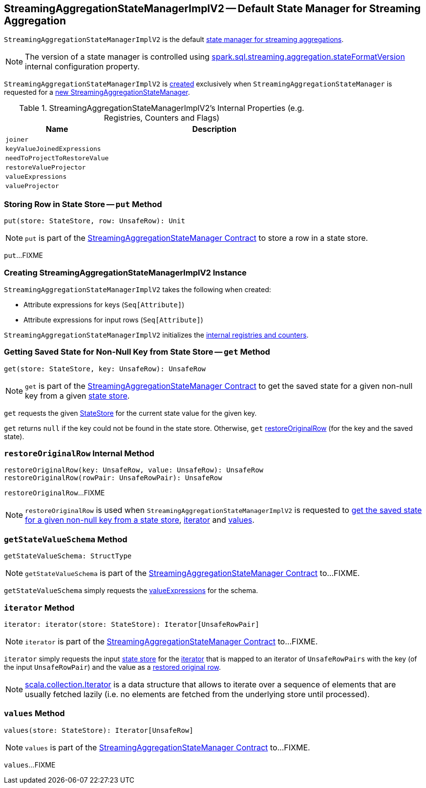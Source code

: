 == [[StreamingAggregationStateManagerImplV2]] StreamingAggregationStateManagerImplV2 -- Default State Manager for Streaming Aggregation

`StreamingAggregationStateManagerImplV2` is the default <<spark-sql-streaming-StreamingAggregationStateManagerBaseImpl.adoc#, state manager for streaming aggregations>>.

NOTE: The version of a state manager is controlled using <<spark-sql-streaming-properties.adoc#spark.sql.streaming.aggregation.stateFormatVersion, spark.sql.streaming.aggregation.stateFormatVersion>> internal configuration property.

`StreamingAggregationStateManagerImplV2` is <<creating-instance, created>> exclusively when `StreamingAggregationStateManager` is requested for a <<spark-sql-streaming-StreamingAggregationStateManager.adoc#createStateManager, new StreamingAggregationStateManager>>.

[[internal-registries]]
.StreamingAggregationStateManagerImplV2's Internal Properties (e.g. Registries, Counters and Flags)
[cols="1m,2",options="header",width="100%"]
|===
| Name
| Description

| joiner
| [[joiner]]

| keyValueJoinedExpressions
| [[keyValueJoinedExpressions]]

| needToProjectToRestoreValue
| [[needToProjectToRestoreValue]]

| restoreValueProjector
| [[restoreValueProjector]]

| valueExpressions
| [[valueExpressions]]

| valueProjector
| [[valueProjector]]
|===

=== [[put]] Storing Row in State Store -- `put` Method

[source, scala]
----
put(store: StateStore, row: UnsafeRow): Unit
----

NOTE: `put` is part of the <<spark-sql-streaming-StreamingAggregationStateManager.adoc#put, StreamingAggregationStateManager Contract>> to store a row in a state store.

`put`...FIXME

=== [[creating-instance]] Creating StreamingAggregationStateManagerImplV2 Instance

`StreamingAggregationStateManagerImplV2` takes the following when created:

* [[keyExpressions]] Attribute expressions for keys (`Seq[Attribute]`)
* [[inputRowAttributes]] Attribute expressions for input rows (`Seq[Attribute]`)

`StreamingAggregationStateManagerImplV2` initializes the <<internal-registries, internal registries and counters>>.

=== [[get]] Getting Saved State for Non-Null Key from State Store -- `get` Method

[source, scala]
----
get(store: StateStore, key: UnsafeRow): UnsafeRow
----

NOTE: `get` is part of the <<spark-sql-streaming-StreamingAggregationStateManager.adoc#get, StreamingAggregationStateManager Contract>> to get the saved state for a given non-null key from a given <<spark-sql-streaming-StateStore.adoc#, state store>>.

`get` requests the given <<spark-sql-streaming-StateStore.adoc#, StateStore>> for the current state value for the given key.

`get` returns `null` if the key could not be found in the state store. Otherwise, `get` <<restoreOriginalRow, restoreOriginalRow>> (for the key and the saved state).

=== [[restoreOriginalRow]] `restoreOriginalRow` Internal Method

[source, scala]
----
restoreOriginalRow(key: UnsafeRow, value: UnsafeRow): UnsafeRow
restoreOriginalRow(rowPair: UnsafeRowPair): UnsafeRow
----

`restoreOriginalRow`...FIXME

NOTE: `restoreOriginalRow` is used when `StreamingAggregationStateManagerImplV2` is requested to <<get, get the saved state for a given non-null key from a state store>>, <<iterator, iterator>> and <<values, values>>.

=== [[getStateValueSchema]] `getStateValueSchema` Method

[source, scala]
----
getStateValueSchema: StructType
----

NOTE: `getStateValueSchema` is part of the <<spark-sql-streaming-StreamingAggregationStateManager.adoc#getStateValueSchema, StreamingAggregationStateManager Contract>> to...FIXME.

`getStateValueSchema` simply requests the <<valueExpressions, valueExpressions>> for the schema.

=== [[iterator]] `iterator` Method

[source, scala]
----
iterator: iterator(store: StateStore): Iterator[UnsafeRowPair]
----

NOTE: `iterator` is part of the <<spark-sql-streaming-StreamingAggregationStateManager.adoc#iterator, StreamingAggregationStateManager Contract>> to...FIXME.

`iterator` simply requests the input <<spark-sql-streaming-StateStore.adoc#, state store>> for the <<spark-sql-streaming-StateStore.adoc#iterator, iterator>> that is mapped to an iterator of `UnsafeRowPairs` with the key (of the input `UnsafeRowPair`) and the value as a <<restoreOriginalRow, restored original row>>.

NOTE: https://www.scala-lang.org/api/current/scala/collection/Iterator.html[scala.collection.Iterator] is a data structure that allows to iterate over a sequence of elements that are usually fetched lazily (i.e. no elements are fetched from the underlying store until processed).

=== [[values]] `values` Method

[source, scala]
----
values(store: StateStore): Iterator[UnsafeRow]
----

NOTE: `values` is part of the <<spark-sql-streaming-StreamingAggregationStateManager.adoc#values, StreamingAggregationStateManager Contract>> to...FIXME.

`values`...FIXME
